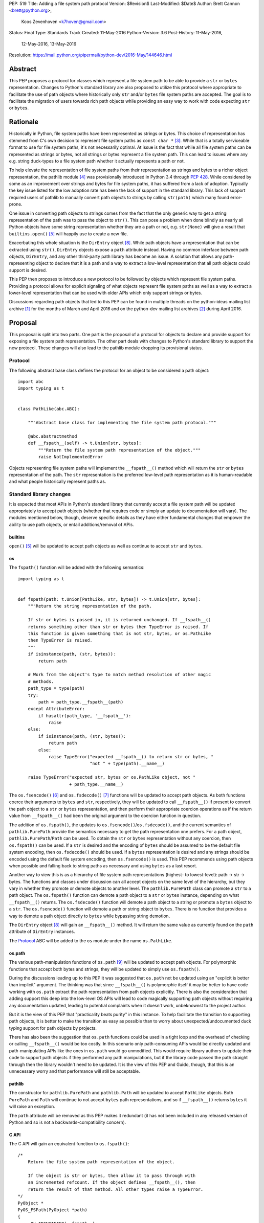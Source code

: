 PEP: 519
Title: Adding a file system path protocol
Version: $Revision$
Last-Modified: $Date$
Author: Brett Cannon <brett@python.org>,
        Koos Zevenhoven <k7hoven@gmail.com>
Status: Final
Type: Standards Track
Created: 11-May-2016
Python-Version: 3.6
Post-History: 11-May-2016,
              12-May-2016,
              13-May-2016
Resolution: https://mail.python.org/pipermail/python-dev/2016-May/144646.html


Abstract
========

This PEP proposes a protocol for classes which represent a file system
path to be able to provide a ``str`` or ``bytes`` representation.
Changes to Python's standard library are also proposed to utilize this
protocol where appropriate to facilitate the use of path objects where
historically only ``str`` and/or ``bytes`` file system paths are
accepted. The goal is to facilitate the migration of users towards
rich path objects while providing an easy way to work with code
expecting ``str`` or ``bytes``.


Rationale
=========

Historically in Python, file system paths have been represented as
strings or bytes. This choice of representation has stemmed from C's
own decision to represent file system paths as
``const char *`` [#libc-open]_. While that is a totally serviceable
format to use for file system paths, it's not necessarily optimal. At
issue is the fact that while all file system paths can be represented
as strings or bytes, not all strings or bytes represent a file system
path. This can lead to issues where any e.g. string duck-types to a
file system path whether it actually represents a path or not.

To help elevate the representation of file system paths from their
representation as strings and bytes to a richer object representation,
the pathlib module [#pathlib]_ was provisionally introduced in
Python 3.4 through :pep:`428`. While considered by some as an improvement
over strings and bytes for file system paths, it has suffered from a
lack of adoption. Typically the key issue listed for the low adoption
rate has been the lack of support in the standard library. This lack
of support required users of pathlib to manually convert path objects
to strings by calling ``str(path)`` which many found error-prone.

One issue in converting path objects to strings comes from
the fact that the only generic way to get a string representation of
the path was to pass the object to ``str()``. This can pose a
problem when done blindly as nearly all Python objects have some
string representation whether they are a path or not, e.g.
``str(None)`` will give a result that
``builtins.open()`` [#builtins-open]_ will happily use to create a new
file.

Exacerbating this whole situation is the
``DirEntry`` object [#os-direntry]_. While path objects have a
representation that can be extracted using ``str()``, ``DirEntry``
objects expose a ``path`` attribute instead. Having no common
interface between path objects, ``DirEntry``, and any other
third-party path library has become an issue. A solution that allows
any path-representing object to declare that it is a path and a way
to extract a low-level representation that all path objects could
support is desired.

This PEP then proposes to introduce a new protocol to be followed by
objects which represent file system paths. Providing a protocol allows
for explicit signaling of what objects represent file system paths as
well as a way to extract a lower-level representation that can be used
with older APIs which only support strings or bytes.

Discussions regarding path objects that led to this PEP can be found
in multiple threads on the python-ideas mailing list archive
[#python-ideas-archive]_ for the months of March and April 2016 and on
the python-dev mailing list archives [#python-dev-archive]_ during
April 2016.


Proposal
========

This proposal is split into two parts. One part is the proposal of a
protocol for objects to declare and provide support for exposing a
file system path representation. The other part deals with changes to
Python's standard library to support the new protocol. These changes
will also lead to the pathlib module dropping its provisional status.

Protocol
--------

The following abstract base class defines the protocol for an object
to be considered a path object::

    import abc
    import typing as t


    class PathLike(abc.ABC):

        """Abstract base class for implementing the file system path protocol."""

        @abc.abstractmethod
        def __fspath__(self) -> t.Union[str, bytes]:
            """Return the file system path representation of the object."""
            raise NotImplementedError


Objects representing file system paths will implement the
``__fspath__()`` method which will return the ``str`` or ``bytes``
representation of the path. The ``str`` representation is the
preferred low-level path representation as it is human-readable and
what people historically represent paths as.


Standard library changes
------------------------

It is expected that most APIs in Python's standard library that
currently accept a file system path will be updated appropriately to
accept path objects (whether that requires code or simply an update
to documentation will vary). The modules mentioned below, though,
deserve specific details as they have either fundamental changes that
empower the ability to use path objects, or entail additions/removal
of APIs.


builtins
''''''''

``open()`` [#builtins-open]_ will be updated to accept path objects as
well as continue to accept ``str`` and ``bytes``.


os
'''

The ``fspath()`` function will be added with the following semantics::

    import typing as t


    def fspath(path: t.Union[PathLike, str, bytes]) -> t.Union[str, bytes]:
        """Return the string representation of the path.

        If str or bytes is passed in, it is returned unchanged. If __fspath__()
        returns something other than str or bytes then TypeError is raised. If
        this function is given something that is not str, bytes, or os.PathLike
        then TypeError is raised.
        """
        if isinstance(path, (str, bytes)):
            return path

        # Work from the object's type to match method resolution of other magic
        # methods.
        path_type = type(path)
        try:
            path = path_type.__fspath__(path)
        except AttributeError:
            if hasattr(path_type, '__fspath__'):
                raise
        else:
            if isinstance(path, (str, bytes)):
                return path
            else:
                raise TypeError("expected __fspath__() to return str or bytes, "
                                "not " + type(path).__name__)

        raise TypeError("expected str, bytes or os.PathLike object, not "
                        + path_type.__name__)

The ``os.fsencode()`` [#os-fsencode]_ and
``os.fsdecode()`` [#os-fsdecode]_ functions will be updated to accept
path objects. As both functions coerce their arguments to
``bytes`` and ``str``, respectively, they will be updated to call
``__fspath__()`` if present to convert the path object to a ``str`` or
``bytes`` representation, and then perform their appropriate
coercion operations as if the return value from ``__fspath__()`` had
been the original argument to the coercion function in question.

The addition of ``os.fspath()``, the updates to
``os.fsencode()``/``os.fsdecode()``, and the current semantics of
``pathlib.PurePath`` provide the semantics necessary to
get the path representation one prefers. For a path object,
``pathlib.PurePath``/``Path`` can be used. To obtain the ``str`` or
``bytes`` representation without any coercion, then ``os.fspath()``
can be used. If a ``str`` is desired and the encoding of ``bytes``
should be assumed to be the default file system encoding, then
``os.fsdecode()`` should be used. If a ``bytes`` representation is
desired and any strings should be encoded using the default file
system encoding, then ``os.fsencode()`` is used. This PEP recommends
using path objects when possible and falling back to string paths as
necessary and using ``bytes`` as a last resort.

Another way to view this is as a hierarchy of file system path
representations (highest- to lowest-level): path → str → bytes. The
functions and classes under discussion can all accept objects on the
same level of the hierarchy, but they vary in whether they promote or
demote objects to another level. The ``pathlib.PurePath`` class can
promote a ``str`` to a path object. The ``os.fspath()`` function can
demote a path object to a ``str`` or ``bytes`` instance, depending
on what ``__fspath__()`` returns.
The ``os.fsdecode()`` function will demote a path object to
a string or promote a ``bytes`` object to a ``str``. The
``os.fsencode()`` function will demote a path or string object to
``bytes``. There is no function that provides a way to demote a path
object directly to ``bytes`` while bypassing string demotion.

The ``DirEntry`` object [#os-direntry]_ will gain an ``__fspath__()``
method. It will return the same value as currently found on the
``path`` attribute of ``DirEntry`` instances.

The Protocol_ ABC will be added to the ``os`` module under the name
``os.PathLike``.


os.path
'''''''

The various path-manipulation functions of ``os.path`` [#os-path]_
will be updated to accept path objects. For polymorphic functions that
accept both bytes and strings, they will be updated to simply use
``os.fspath()``.

During the discussions leading up to this PEP it was suggested that
``os.path`` not be updated using an "explicit is better than implicit"
argument. The thinking was that since ``__fspath__()`` is polymorphic
itself it may be better to have code working with ``os.path`` extract
the path representation from path objects explicitly. There is also
the consideration that adding support this deep into the low-level OS
APIs will lead to code magically supporting path objects without
requiring any documentation updated, leading to potential complaints
when it doesn't work, unbeknownst to the project author.

But it is the view of this PEP that "practicality beats purity" in
this instance. To help facilitate the transition to supporting path
objects, it is better to make the transition as easy as possible than
to worry about unexpected/undocumented duck typing support for
path objects by projects.

There has also been the suggestion that ``os.path`` functions could be
used in a tight loop and the overhead of checking or calling
``__fspath__()`` would be too costly. In this scenario only
path-consuming APIs would be directly updated and path-manipulating
APIs like the ones in ``os.path`` would go unmodified. This would
require library authors to update their code to support path objects
if they performed any path manipulations, but if the library code
passed the path straight through then the library wouldn't need to be
updated. It is the view of this PEP and Guido, though, that this is an
unnecessary worry and that performance will still be acceptable.


pathlib
'''''''

The constructor for ``pathlib.PurePath`` and ``pathlib.Path`` will be
updated to accept ``PathLike`` objects. Both ``PurePath`` and ``Path``
will continue to not accept ``bytes`` path representations, and so if
``__fspath__()`` returns ``bytes`` it will raise an exception.

The ``path`` attribute will be removed as this PEP makes it
redundant (it has not been included in any released version of Python
and so is not a backwards-compatibility concern).


C API
'''''

The C API will gain an equivalent function to ``os.fspath()``::

    /*
        Return the file system path representation of the object.

        If the object is str or bytes, then allow it to pass through with
        an incremented refcount. If the object defines __fspath__(), then
        return the result of that method. All other types raise a TypeError.
    */
    PyObject *
    PyOS_FSPath(PyObject *path)
    {
        _Py_IDENTIFIER(__fspath__);
        PyObject *func = NULL;
        PyObject *path_repr = NULL;

        if (PyUnicode_Check(path) || PyBytes_Check(path)) {
            Py_INCREF(path);
            return path;
        }

        func = _PyObject_LookupSpecial(path, &PyId___fspath__);
        if (NULL == func) {
            return PyErr_Format(PyExc_TypeError,
                                "expected str, bytes or os.PathLike object, "
                                "not %S",
                                path->ob_type);
        }

        path_repr = PyObject_CallFunctionObjArgs(func, NULL);
        Py_DECREF(func);
        if (!PyUnicode_Check(path_repr) && !PyBytes_Check(path_repr)) {
            Py_DECREF(path_repr);
            return PyErr_Format(PyExc_TypeError,
                                "expected __fspath__() to return str or bytes, "
                                "not %S",
                                path_repr->ob_type);
        }

        return path_repr;
    }




Backwards compatibility
=======================

There are no explicit backwards-compatibility concerns. Unless an
object incidentally already defines a ``__fspath__()`` method there is
no reason to expect the pre-existing code to break or expect to have
its semantics implicitly changed.

Libraries wishing to support path objects and a version of Python
prior to Python 3.6 and the existence of ``os.fspath()`` can use the
idiom of
``path.__fspath__() if hasattr(path, "__fspath__") else path``.


Implementation
==============

This is the task list for what this PEP proposes to be changed in
Python 3.6:

#. Remove the ``path`` attribute from pathlib
   (`done <http://bugs.python.org/issue22570>`__)
#. Remove the provisional status of pathlib
   (`done <https://hg.python.org/lookup/a5a013ca5687>`__)
#. Add ``os.PathLike``
   (`code <https://hg.python.org/lookup/e672cf63d08a>`__ and
   `docs <http://hg.python.org/lookup/6239673d5e1d>`__ done)
#. Add ``PyOS_FSPath()``
   (`code <https://hg.python.org/lookup/780cbe18082e>`__ and
   `docs <http://hg.python.org/lookup/cec1f00c538d>`__ done)
#. Add ``os.fspath()``
   (`done <done <https://hg.python.org/lookup/780cbe18082e>`__)
#. Update ``os.fsencode()``
   (`done <https://hg.python.org/lookup/00991aa5fdb5>`__)
#. Update ``os.fsdecode()``
   (`done <https://hg.python.org/lookup/00991aa5fdb5>`__)
#. Update ``pathlib.PurePath`` and ``pathlib.Path``
   (`done <https://hg.python.org/lookup/a5a013ca5687>`__)

   #. Add ``__fspath__()``
   #. Add ``os.PathLike`` support to the constructors

#. Add ``__fspath__()`` to ``DirEntry``
   (`done <https://hg.python.org/lookup/5a62d682636e>`__)

#. Update ``builtins.open()``
   (`done <https://hg.python.org/lookup/254125a265d2>`__)
#. Update ``os.path``
   (`done <https://hg.python.org/cpython/rev/b64f83d6ff24>`__)
#. Add a `glossary <https://docs.python.org/3.6/glossary.html>`__ entry for "path-like"
   (`done <https://hg.python.org/lookup/9c57178f13dc>`__)
#. Update `"What's New" <https://docs.python.org/3.6/whatsnew/3.6.html>`_
   (`done <https://hg.python.org/cpython/rev/95361959d451>`__)


Rejected Ideas
==============

Other names for the protocol's method
-------------------------------------

Various names were proposed during discussions leading to this PEP,
including ``__path__``, ``__pathname__``, and ``__fspathname__``. In
the end people seemed to gravitate towards ``__fspath__`` for being
unambiguous without being unnecessarily long.


Separate str/bytes methods
--------------------------

At one point it was suggested that ``__fspath__()`` only return
strings and another method named ``__fspathb__()`` be introduced to
return bytes. The thinking is that by making ``__fspath__()`` not be
polymorphic it could make dealing with the potential string or bytes
representations easier. But the general consensus was that returning
bytes will more than likely be rare and that the various functions in
the os module are the better abstraction to promote over direct
calls to ``__fspath__()``.


Providing a ``path`` attribute
------------------------------

To help deal with the issue of ``pathlib.PurePath`` not inheriting
from ``str``, originally it was proposed to introduce a ``path``
attribute to mirror what ``os.DirEntry`` provides. In the end,
though, it was determined that a protocol would provide the same
result while not directly exposing an API that most people will never
need to interact with directly.


Have ``__fspath__()`` only return strings
------------------------------------------

Much of the discussion that led to this PEP revolved around whether
``__fspath__()`` should be polymorphic and return ``bytes`` as well as
``str`` or only return ``str``. The general sentiment for this view
was that ``bytes`` are difficult to work with due to their
inherent lack of information about their encoding and :pep:`383` makes
it possible to represent all file system paths using ``str`` with the
``surrogateescape`` handler. Thus, it would be better to forcibly
promote the use of ``str`` as the low-level path representation for
high-level path objects.

In the end, it was decided that using ``bytes`` to represent paths is
simply not going to go away and thus they should be supported to some
degree. The hope is that people will gravitate towards path objects
like pathlib and that will move people away from operating directly
with ``bytes``.


A generic string encoding mechanism
-----------------------------------

At one point there was a discussion of developing a generic mechanism
to extract a string representation of an object that had semantic
meaning (``__str__()`` does not necessarily return anything of
semantic significance beyond what may be helpful for debugging). In
the end, it was deemed to lack a motivating need beyond the one this
PEP is trying to solve in a specific fashion.


Have __fspath__ be an attribute
-------------------------------

It was briefly considered to have ``__fspath__`` be an attribute
instead of a method. This was rejected for two reasons. One,
historically protocols have been implemented as "magic methods" and
not "magic methods and attributes". Two, there is no guarantee that
the lower-level representation of a path object will be pre-computed,
potentially misleading users that there was no expensive computation
behind the scenes in case the attribute was implemented as a property.

This also indirectly ties into the idea of introducing a ``path``
attribute to accomplish the same thing. This idea has an added issue,
though, of accidentally having any object with a ``path`` attribute
meet the protocol's duck typing. Introducing a new magic method for
the protocol helpfully avoids any accidental opting into the protocol.


Provide specific type hinting support
-------------------------------------

There was some consideration to providing a generic ``typing.PathLike``
class which would allow for e.g. ``typing.PathLike[str]`` to specify
a type hint for a path object which returned a string representation.
While potentially beneficial, the usefulness was deemed too small to
bother adding the type hint class.

This also removed any desire to have a class in the ``typing`` module
which represented the union of all acceptable path-representing types
as that can be represented with
``typing.Union[str, bytes, os.PathLike]`` easily enough and the hope
is users will slowly gravitate to path objects only.


Provide ``os.fspathb()``
------------------------

It was suggested that to mirror the structure of e.g.
``os.getcwd()``/``os.getcwdb()``, that ``os.fspath()`` only return
``str`` and that another function named ``os.fspathb()`` be
introduced that only returned ``bytes``. This was rejected as the
purposes of the ``*b()`` functions are tied to querying the file
system where there is a need to get the raw bytes back. As this PEP
does not work directly with data on a file system (but which *may*
be), the view was taken this distinction is unnecessary. It's also
believed that the need for only bytes will not be common enough to
need to support in such a specific manner as ``os.fsencode()`` will
provide similar functionality.


Call ``__fspath__()`` off of the instance
-----------------------------------------

An earlier draft of this PEP had ``os.fspath()`` calling
``path.__fspath__()`` instead of ``type(path).__fspath__(path)``. The
changed to be consistent with how other magic methods in Python are
resolved.


Acknowledgements
================

Thanks to everyone who participated in the various discussions related
to this PEP that spanned both python-ideas and python-dev. Special
thanks to Stephen Turnbull for direct feedback on early drafts of this
PEP. More special thanks to Koos Zevenhoven and Ethan Furman for not
only feedback on early drafts of this PEP but also helping to drive
the overall discussion on this topic across the two mailing lists.


References
==========

.. [#python-ideas-archive] The python-ideas mailing list archive
   (https://mail.python.org/pipermail/python-ideas/)

.. [#python-dev-archive] The python-dev mailing list archive
   (https://mail.python.org/pipermail/python-dev/)

.. [#libc-open] ``open()`` documentation for the C standard library
   (http://www.gnu.org/software/libc/manual/html_node/Opening-and-Closing-Files.html)

.. [#pathlib] The ``pathlib`` module
   (https://docs.python.org/3/library/pathlib.html#module-pathlib)

.. [#builtins-open] The ``builtins.open()`` function
   (https://docs.python.org/3/library/functions.html#open)

.. [#os-fsencode] The ``os.fsencode()`` function
   (https://docs.python.org/3/library/os.html#os.fsencode)

.. [#os-fsdecode] The ``os.fsdecode()`` function
   (https://docs.python.org/3/library/os.html#os.fsdecode)

.. [#os-direntry] The ``os.DirEntry`` class
   (https://docs.python.org/3/library/os.html#os.DirEntry)

.. [#os-path] The ``os.path`` module
   (https://docs.python.org/3/library/os.path.html#module-os.path)


Copyright
=========

This document has been placed in the public domain.
